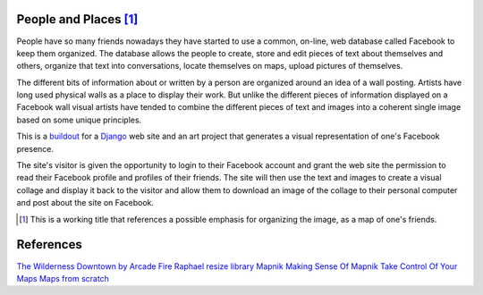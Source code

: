 People and Places [#]_
======================

People have so many friends nowadays they have started to use a common, on-line, web database called Facebook to keep them organized. The database allows the people to create, store and edit pieces of text about themselves and others, organize that text into conversations, locate themselves on maps, upload pictures of themselves.

The different bits of information about or written by a person are organized around an idea of a wall posting. Artists have long used physical walls as a place to display their work. But unlike the different pieces of information displayed on a Facebook wall visual artists have tended to combine the different pieces of text and images into a coherent single image based on some unique principles.

This is a `buildout <http://www.buildout.org/>`_ for a `Django <http://djangoproject.com/>`_ web site and an art project that generates a visual representation of one's Facebook presence.

The site's visitor is given the opportunity to login to their Facebook account and grant the web site the permission to read their Facebook profile and profiles of their friends. The site will then use the text and images to create a visual collage and display it back to the visitor and allow them to download an image of the collage to their personal computer and post about the site on Facebook.

.. [#] This is a working title that references a possible emphasis for organizing the image, as a map of one's friends.

References
==========

`The Wilderness Downtown by Arcade Fire <http://thewildernessdowntown.com/>`_
`Raphael resize library <http://groups.google.com/group/raphaeljs/browse_thread/thread/54f2642a8652b91d>`_
`Mapnik <http://trac.mapnik.org/>`_
`Making Sense Of Mapnik <http://mike.teczno.com/notes/mapnik.html>`_
`Take Control Of Your Maps <http://www.alistapart.com/articles/takecontrolofyourmaps>`_
`Maps from scratch <http://mapsfromscratch.com/>`_